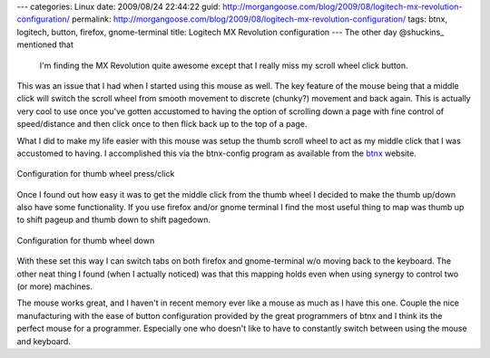 ---
categories: Linux
date: 2009/08/24 22:44:22
guid: http://morgangoose.com/blog/2009/08/logitech-mx-revolution-configuration/
permalink: http://morgangoose.com/blog/2009/08/logitech-mx-revolution-configuration/
tags: btnx, logitech, button, firefox, gnome-terminal
title: Logitech MX Revolution configuration
---
The other day @shuckins_ mentioned that 

    I'm finding the MX Revolution quite awesome except that I really miss my scroll wheel click button.

This was an issue that I had when I started using this mouse as well. The key feature of the mouse being that a middle click will switch the scroll wheel from smooth movement to discrete (chunky?) movement and back again. This is actually very cool to use once you've gotten accustomed to having the option of scrolling down a page with fine control of speed/distance and then click once to then flick back up to the top of a page.

What I did to make my life easier with this mouse was setup the thumb scroll wheel to act as my middle click that I was accustomed to having. I accomplished this via the btnx-config program as available from the btnx_ website. 

.. figure:: http://morgangoose.com/blog/wp-content/uploads/2009/08/Screenshot-btnx-config-1-300x203.png
    :target: http://morgangoose.com/blog/wp-content/uploads/2009/08/Screenshot-btnx-config-1.png
    :alt: ThumbPress
    :align: center
    :width: 300
    :height: 203
    :class: size-medium wp-image-63
        
    Configuration for thumb wheel press/click

Once I found out how easy it was to get the middle click from the thumb wheel I decided to make the thumb up/down also have some functionality. If you use firefox and/or gnome terminal I find the most useful thing to map was thumb up to shift pageup and thumb down to shift pagedown. 

.. figure:: http://morgangoose.com/blog/wp-content/uploads/2009/08/Screenshot-btnx-config1-300x203.png
    :target: http://morgangoose.com/blog/wp-content/uploads/2009/08/Screenshot-btnx-config1.png
    :alt: ThumbDown
    :align: center
    :width: 300
    :height: 203
    :class: size-medium wp-image-62
    
    Configuration for thumb wheel down

With these set this way I can switch tabs on both firefox and gnome-terminal w/o moving back to the keyboard. The other neat thing I found (when I actually noticed) was that this mapping holds even when using synergy to control two (or more) machines.

The mouse works great, and I haven't in recent memory ever like a mouse as much as I have this one. Couple the nice manufacturing with the ease of button configuration provided by the great programmers of btnx  and I think its the perfect mouse for a programmer. Especially one who doesn't like to have to constantly switch between using the mouse and keyboard.


.. _@shuckins: http://twitter.com/shuckins
.. _btnx: http://www.ollisalonen.com/btnx
